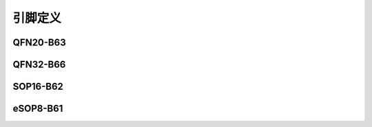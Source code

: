 引脚定义
========

QFN20-B63
~~~~~~~~~

.. image:: ../images/QFN20-B63.png
   :width: 100%
   :align: center

QFN32-B66
~~~~~~~~~

.. image:: ../images/QFN32-B66.png
   :width: 100%
   :align: center

SOP16-B62
~~~~~~~~~

.. image:: ../images/SOP16-B62.png
   :width: 100%
   :align: center

eSOP8-B61
~~~~~~~~~

.. image:: ../images/ESOP8-B61.png
   :width: 100%
   :align: center
